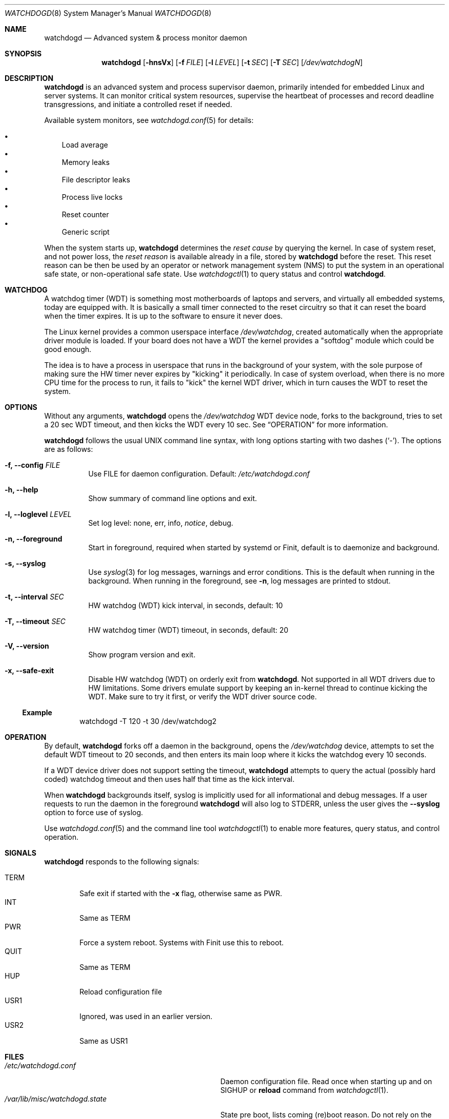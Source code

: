 .\"                                                               -*-nroff-*-
.\" Copyright (c) 2016-2023  Joachim Wiberg <troglobit@gmail.com>
.\"
.\" Permission to use, copy, modify, and/or distribute this software for any
.\" purpose with or without fee is hereby granted, provided that the above
.\" copyright notice and this permission notice appear in all copies.
.\"
.\" THE SOFTWARE IS PROVIDED "AS IS" AND THE AUTHOR DISCLAIMS ALL WARRANTIES
.\" WITH REGARD TO THIS SOFTWARE INCLUDING ALL IMPLIED WARRANTIES OF
.\" MERCHANTABILITY AND FITNESS. IN NO EVENT SHALL THE AUTHOR BE LIABLE FOR
.\" ANY SPECIAL, DIRECT, INDIRECT, OR CONSEQUENTIAL DAMAGES OR ANY DAMAGES
.\" WHATSOEVER RESULTING FROM LOSS OF USE, DATA OR PROFITS, WHETHER IN AN
.\" ACTION OF CONTRACT, NEGLIGENCE OR OTHER TORTIOUS ACTION, ARISING OUT OF
.\" OR IN CONNECTION WITH THE USE OR PERFORMANCE OF THIS SOFTWARE.
.\"
.Dd Dec 20, 2023
.Dt WATCHDOGD 8 SMM
.Os
.Sh NAME
.Nm watchdogd
.Nd Advanced system & process monitor daemon
.Sh SYNOPSIS
.Nm
.Op Fl hnsVx
.Op Fl f Ar FILE
.Op Fl l Ar LEVEL
.Op Fl t Ar SEC
.Op Fl T Ar SEC
.Op Ar /dev/watchdogN
.Sh DESCRIPTION
.Nm
is an advanced system and process supervisor daemon, primarily intended
for embedded Linux and server systems.  It can monitor critical system
resources, supervise the heartbeat of processes and record deadline
transgressions, and initiate a controlled reset if needed.
.Pp
Available system monitors, see
.Xr watchdogd.conf 5
for details:
.Pp
.Bl -bullet -width 1n -compact
.It
Load average
.It
Memory leaks
.It
File descriptor leaks
.It
Process live locks
.It
Reset counter
.It
Generic script
.El
.Pp
When the system starts up,
.Nm
determines the
.Em reset cause
by querying the kernel.  In case of system reset, and not power loss,
the
.Em reset reason
is available already in a file, stored by
.Nm
before the reset.  This reset reason can be then be used by an operator
or network management system (NMS) to put the system in an operational
safe state, or non-operational safe state.  Use
.Xr watchdogctl 1
to query status and control
.Nm .
.Sh WATCHDOG
A watchdog timer (WDT) is something most motherboards of laptops and
servers, and virtually all embedded systems, today are equipped with.
It is basically a small timer connected to the reset circuitry so that
it can reset the board when the timer expires.  It is up to the software
to ensure it never does.
.Pp
The Linux kernel provides a common userspace interface
.Pa /dev/watchdog ,
created automatically when the appropriate driver module is loaded.  If
your board does not have a WDT the kernel provides a "softdog" module
which could be good enough.
.Pp
The idea is to have a process in userspace that runs in the background
of your system, with the sole purpose of making sure the HW timer never
expires by "kicking" it periodically.  In case of system overload, when
there is no more CPU time for the process to run, it fails to "kick" the
kernel WDT driver, which in turn causes the WDT to reset the system.
.Sh OPTIONS
.Pp
Without any arguments,
.Nm
opens the
.Pa /dev/watchdog
WDT device node, forks to the background, tries to set a 20 sec WDT
timeout, and then kicks the WDT every 10 sec.  See
.Sx OPERATION
for more information.
.Pp
.Nm
follows the usual UNIX command line syntax, with long options starting
with two dashes (`-').  The options are as follows:
.Bl -tag -width Ds
.It Fl f, -config Ar FILE
Use FILE for daemon configuration.  Default:
.Pa /etc/watchdogd.conf
.It Fl h, -help
Show summary of command line options and exit.
.It Fl l, -loglevel Ar LEVEL
Set log level: none, err, info,
.Ar notice ,
debug.
.It Fl n, -foreground
Start in foreground, required when started by systemd or Finit, default is to daemonize and background.
.It Fl s, -syslog
Use
.Xr syslog 3
for log messages, warnings and error conditions.  This is the default
when running in the background.  When running in the foreground, see
.Fl n ,
log messages are printed to stdout.
.It Fl t, -interval Ar SEC
HW watchdog (WDT) kick interval, in seconds, default: 10
.It Fl T, -timeout Ar SEC
HW watchdog timer (WDT) timeout, in seconds, default: 20
.It Fl V, -version
Show program version and exit.
.It Fl x, -safe-exit
Disable HW watchdog (WDT) on orderly exit from
.Nm .
Not supported in all WDT drivers due to HW limitations.  Some drivers
emulate support by keeping an in-kernel thread to continue kicking the
WDT.  Make sure to try it first, or verify the WDT driver source code.
.El
.Ss Example
.Bd -literal -offset indent
watchdogd -T 120 -t 30 /dev/watchdog2
.Ed
.Sh OPERATION
By default,
.Nm
forks off a daemon in the background, opens the
.Pa /dev/watchdog
device, attempts to set the default WDT timeout to 20 seconds, and then
enters its main loop where it kicks the watchdog every 10 seconds.
.Pp
If a WDT device driver does not support setting the timeout,
.Nm
attempts to query the actual (possibly hard coded) watchdog timeout and
then uses half that time as the kick interval.
.Pp
When
.Nm
backgrounds itself, syslog is implicitly used for all informational and
debug messages.  If a user requests to run the daemon in the foreground
.Nm
will also log to STDERR, unless the user gives the
.Fl -syslog
option to force use of syslog.
.Pp
Use
.Xr watchdogd.conf 5
and the command line tool
.Xr watchdogctl 1
to enable more features, query status, and control operation.
.Sh SIGNALS
.Nm
responds to the following signals:
.Pp
.Bl -tag -width TERM -compact
.It TERM
Safe exit if started with the
.Fl x
flag, otherwise same as PWR.
.It INT
Same as TERM
.It PWR
Force a system reboot.  Systems with Finit use this to reboot.
.It QUIT
Same as TERM
.It HUP
Reload configuration file
.It USR1
Ignored, was used in an earlier version.
.It USR2
Same as USR1
.El
.Sh FILES
.Bl -tag -width /var/lib/misc/watchdogd.state -compact
.It Pa /etc/watchdogd.conf
Daemon configuration file. Read once when starting up and on SIGHUP or
.Cm reload
command from
.Xr watchdogctl 1 .
.It Pa /var/lib/misc/watchdogd.state
State pre boot, lists coming (re)boot reason.  Do not rely on the
contents of this file, it is used by
.Nm
to maintain state across boots.  If you want the status and reset
reason, read
.Pa /run/watchdogd.status
instead.
.It Pa /run/watchdogd.pid
For convenience to other processes when sending signals.  Also a useful
synchronization point, because the PID file is only created when
.Nm
is ready to receive signals and register processes with the process
supervisor API
.It Pa /run/watchdogd.status
Current status, contains kernel WDT
.Em reset cause ,
.Nm
timeout and period, and the
.Em reset reason
.Nm
determined from this boot.
.It Pa /run/watchdogd.sock
UNIX domain socket used by libwdog and
.Nm watchdogctl
to connect to
.Nm
.El
.Sh SEE ALSO
.Xr watchdogctl 1
.Xr watchdogd.conf 5
.Sh AUTHORS
.Nm
is an improved version of the original, created by Michele d'Amico and
adapted to uClinux-dist by Mike Frysinger.  It is maintained by Joachim
Wiberg at
.Lk https://github.com/troglobit/watchdogd "GitHub" .
